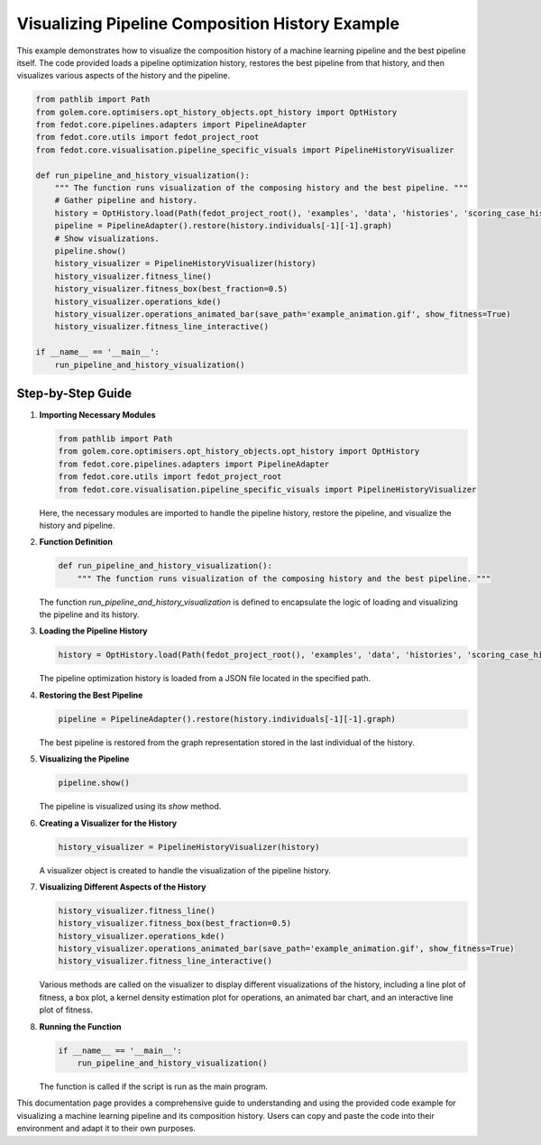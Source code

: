 .. _pipeline_and_history_visualization:

=========================================================================
Visualizing Pipeline Composition History Example
=========================================================================

This example demonstrates how to visualize the composition history of a machine learning pipeline and the best pipeline itself. The code provided loads a pipeline optimization history, restores the best pipeline from that history, and then visualizes various aspects of the history and the pipeline.

.. code-block:: python

    from pathlib import Path
    from golem.core.optimisers.opt_history_objects.opt_history import OptHistory
    from fedot.core.pipelines.adapters import PipelineAdapter
    from fedot.core.utils import fedot_project_root
    from fedot.core.visualisation.pipeline_specific_visuals import PipelineHistoryVisualizer

    def run_pipeline_and_history_visualization():
        """ The function runs visualization of the composing history and the best pipeline. """
        # Gather pipeline and history.
        history = OptHistory.load(Path(fedot_project_root(), 'examples', 'data', 'histories', 'scoring_case_history.json'))
        pipeline = PipelineAdapter().restore(history.individuals[-1][-1].graph)
        # Show visualizations.
        pipeline.show()
        history_visualizer = PipelineHistoryVisualizer(history)
        history_visualizer.fitness_line()
        history_visualizer.fitness_box(best_fraction=0.5)
        history_visualizer.operations_kde()
        history_visualizer.operations_animated_bar(save_path='example_animation.gif', show_fitness=True)
        history_visualizer.fitness_line_interactive()

    if __name__ == '__main__':
        run_pipeline_and_history_visualization()

Step-by-Step Guide
------------------

1. **Importing Necessary Modules**

   .. code-block:: python

       from pathlib import Path
       from golem.core.optimisers.opt_history_objects.opt_history import OptHistory
       from fedot.core.pipelines.adapters import PipelineAdapter
       from fedot.core.utils import fedot_project_root
       from fedot.core.visualisation.pipeline_specific_visuals import PipelineHistoryVisualizer

   Here, the necessary modules are imported to handle the pipeline history, restore the pipeline, and visualize the history and pipeline.

2. **Function Definition**

   .. code-block:: python

       def run_pipeline_and_history_visualization():
           """ The function runs visualization of the composing history and the best pipeline. """

   The function `run_pipeline_and_history_visualization` is defined to encapsulate the logic of loading and visualizing the pipeline and its history.

3. **Loading the Pipeline History**

   .. code-block:: python

       history = OptHistory.load(Path(fedot_project_root(), 'examples', 'data', 'histories', 'scoring_case_history.json'))

   The pipeline optimization history is loaded from a JSON file located in the specified path.

4. **Restoring the Best Pipeline**

   .. code-block:: python

       pipeline = PipelineAdapter().restore(history.individuals[-1][-1].graph)

   The best pipeline is restored from the graph representation stored in the last individual of the history.

5. **Visualizing the Pipeline**

   .. code-block:: python

       pipeline.show()

   The pipeline is visualized using its `show` method.

6. **Creating a Visualizer for the History**

   .. code-block:: python

       history_visualizer = PipelineHistoryVisualizer(history)

   A visualizer object is created to handle the visualization of the pipeline history.

7. **Visualizing Different Aspects of the History**

   .. code-block:: python

       history_visualizer.fitness_line()
       history_visualizer.fitness_box(best_fraction=0.5)
       history_visualizer.operations_kde()
       history_visualizer.operations_animated_bar(save_path='example_animation.gif', show_fitness=True)
       history_visualizer.fitness_line_interactive()

   Various methods are called on the visualizer to display different visualizations of the history, including a line plot of fitness, a box plot, a kernel density estimation plot for operations, an animated bar chart, and an interactive line plot of fitness.

8. **Running the Function**

   .. code-block:: python

       if __name__ == '__main__':
           run_pipeline_and_history_visualization()

   The function is called if the script is run as the main program.

This documentation page provides a comprehensive guide to understanding and using the provided code example for visualizing a machine learning pipeline and its composition history. Users can copy and paste the code into their environment and adapt it to their own purposes.
